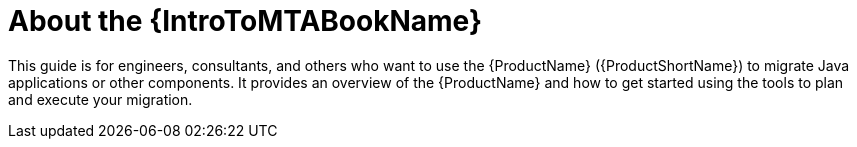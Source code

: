 // Module included in the following assemblies:
// * docs/getting-started-guide/master.adoc

[id='about-the-intro-to-mta-guide_{context}']
= About the {IntroToMTABookName}

This guide is for engineers, consultants, and others who want to use the {ProductName} ({ProductShortName}) to migrate Java applications or other components. It provides an overview of the {ProductName} and how to get started using the tools to plan and execute your migration.
